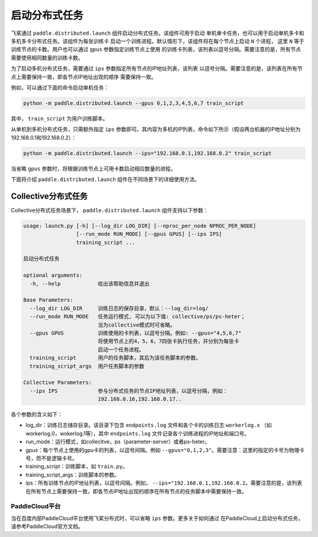 启动分布式任务
------------------

飞桨通过 ``paddle.distributed.launch`` 组件启动分布式任务。该组件可用于启动
单机单卡任务，也可以用于启动单机多卡和多机多卡分布式任务。该组件为每张训练卡
启动一个训练进程。默认情形下，该组件将在每个节点上启动 ``N`` 个进程，
这里 ``N`` 等于训练节点的卡数。用户也可以通过 ``gpus`` 参数指定训练节点上使用
的训练卡列表，该列表以逗号分隔。需要注意的是，所有节点需要使用相同数量的训练卡数。

为了启动多机分布式任务，需要通过 ``ips`` 参数指定所有节点的IP地址列表，该列表
以逗号分隔。需要注意的是，该列表在所有节点上需要保持一致，即各节点IP地址出现的顺序
需要保持一致。

例如，可以通过下面的命令启动单机任务：

.. code-block::

   python -m paddle.distributed.launch --gpus 0,1,2,3,4,5,6,7 train_script

其中， ``train_script`` 为用户训练脚本。

从单机到多机分布式任务，只需额外指定 ``ips`` 参数即可。其内容为多机的IP列表，命令如下所示（假设两台机器的IP地址分别为192.168.0.1和192.168.0.2）：

.. code-block::
   
   python -m paddle.distributed.launch --ips="192.168.0.1,192.168.0.2" train_script

当省略 ``gpus`` 参数时，将根据训练节点上可用卡数启动相应数量的进程。

下面将介绍 ``paddle.distributed.launch`` 组件在不同场景下的详细使用方法。

Collective分布式任务
~~~~~~~~~~~~~~~~~~~~~

Collective分布式任务场景下， ``paddle.distributed.launch`` 组件支持以下参数：

.. code-block::
   
   usage: launch.py [-h] [--log_dir LOG_DIR] [--nproc_per_node NPROC_PER_NODE]
                    [--run_mode RUN_MODE] [--gpus GPUS] [--ips IPS]
                    training_script ...
   
   启动分布式任务 
   
   optional arguments:
     -h, --help            给出该帮助信息并退出
   
   Base Parameters:
     --log_dir LOG_DIR     训练日志的保存目录，默认：--log_dir=log/
     --run_mode RUN_MODE   任务运行模式, 可以为以下值: collective/ps/ps-heter；
                           当为collective模式时可省略。
     --gpus GPUS           训练使用的卡列表，以逗号分隔。例如: --gpus="4,5,6,7"
                           将使用节点上的4，5，6，7四张卡执行任务，并分别为每张卡
                           启动一个任务进程。
     training_script       用户的任务脚本，其后为该任务脚本的参数。
     training_script_args  用户任务脚本的参数
   
   Collective Parameters:
     --ips IPS             参与分布式任务的节点IP地址列表，以逗号分隔，例如：
                           192.168.0.16,192.168.0.17..
   
各个参数的含义如下：

-  log_dir：训练日志储存目录。该目录下包含 ``endpoints.log`` 文件和各个卡的训练日志 ``workerlog.x`` （如workerlog.0，wokerlog.1等），其中 ``endpoints.log`` 文件记录各个训练进程的IP地址和端口号。
-  run_mode：运行模式，如collecitve，ps（parameter-server）或者ps-heter。
-  gpus：每个节点上使用的gpu卡的列表，以逗号间隔。例如 ``--gpus="0,1,2,3"``\ 。需要注意：这里的指定的卡号为物理卡号，而不是逻辑卡号。
-  training_script：训练脚本，如 ``train.py``\ 。
-  training_script_args：训练脚本的参数。
-  ips：所有训练节点的IP地址列表，以逗号间隔。例如， ``--ips="192.168.0.1,192.168.0.2``\ 。需要注意的是，该列表在所有节点上需要保持一致，即各节点IP地址出现的顺序在所有节点的任务脚本中需要保持一致。

PaddleCloud平台
===================

当在百度内部PaddleCloud平台使用飞桨分布式时，可以省略 ``ips`` 参数。更多关于如何通过
在PaddleCloud上启动分布式任务，请参考PaddleCloud官方文档。